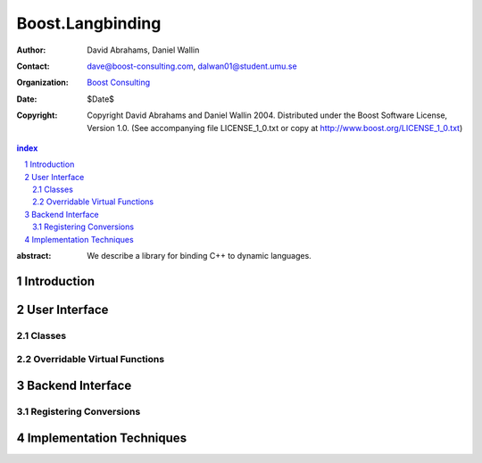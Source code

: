 ++++++++++++++++++++++++++
 Boost.Langbinding
++++++++++++++++++++++++++

:Author: David Abrahams, Daniel Wallin
:Contact: dave@boost-consulting.com, dalwan01@student.umu.se
:organization: `Boost Consulting`_
:date: $Date$
:copyright: Copyright David Abrahams and Daniel Wallin 2004.
  Distributed under the Boost Software License, Version 1.0. (See
  accompanying file LICENSE_1_0.txt or copy at
  http://www.boost.org/LICENSE_1_0.txt)

.. _`Boost Consulting`: http://www.boost-consulting.com

.. contents:: index

.. sectnum::

:abstract: We describe a library for binding C++ to dynamic languages.

=========================
 Introduction
=========================


=========================
 User Interface
=========================

------------------------------
 Classes
------------------------------

------------------------------
 Overridable Virtual Functions
------------------------------

=========================
 Backend Interface
=========================

-------------------------
 Registering Conversions
-------------------------

===========================
 Implementation Techniques
===========================






